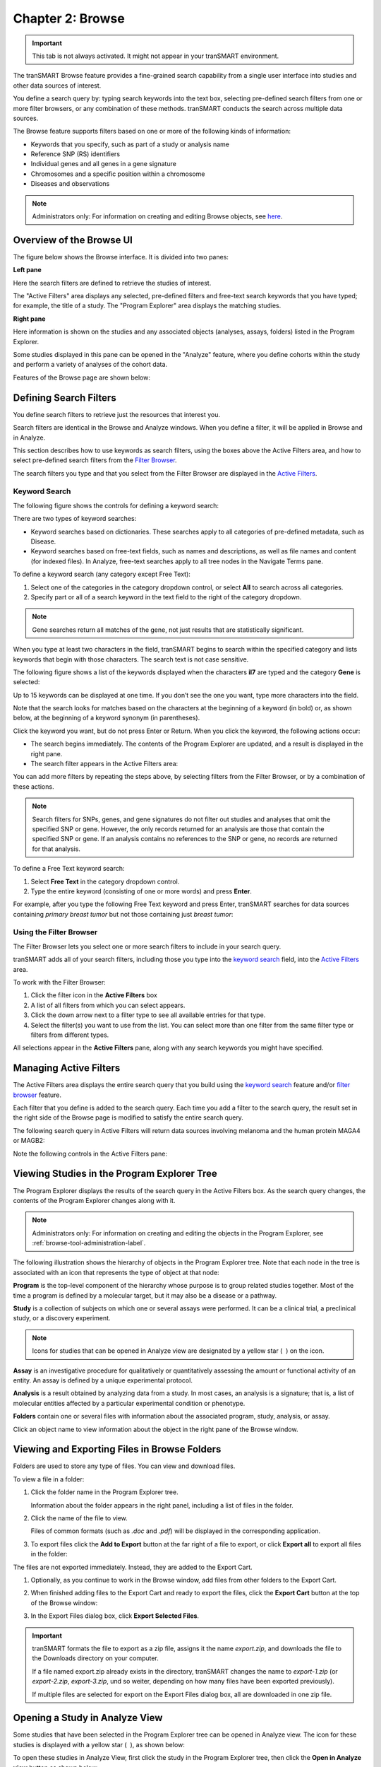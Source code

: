 Chapter 2: Browse
=================

.. important::
    This tab is not always activated. It might not appear in your
    tranSMART environment.

The tranSMART Browse feature provides a fine-grained search capability
from a single user interface into studies and other data sources of
interest.

You define a search query by: typing search keywords into the text box,
selecting pre-defined search filters from one or more filter
browsers, or any combination of these methods. tranSMART conducts the
search across multiple data sources.

The Browse feature supports filters based on one or more of the
following kinds of information:

-  Keywords that you specify, such as part of a study or analysis name

-  Reference SNP (RS) identifiers

-  Individual genes and all genes in a gene signature

-  Chromosomes and a specific position within a chromosome

-  Diseases and observations

.. note::
    Administrators only: For information on creating and editing Browse 
    objects, see `here <admin.rst#browse-tool-administration>`_.   

Overview of the Browse UI
-------------------------

The figure below shows the Browse interface. It is divided into two
panes:

**Left pane**

Here the search filters are defined to retrieve the studies of
interest.

The "Active Filters" area displays any selected, pre-defined filters and 
free-text search keywords that you have typed; for example, the title of a study. 
The "Program Explorer" area displays the matching studies.

**Right pane**

Here information is shown on the studies and any associated
objects (analyses, assays, folders) listed in the Program Explorer.

Some studies displayed in this pane can be opened in the "Analyze" feature,
where you define cohorts within the study and perform a variety of
analyses of the cohort data.

Features of the Browse page are shown below:

|image7|

.. _defining-search-filters-label:

Defining Search Filters
-----------------------

You define search filters to retrieve just the resources that interest
you.

Search filters are identical in the Browse and Analyze windows. When you
define a filter, it will be applied in Browse and in Analyze.

This section describes how to use keywords as search filters, using the
boxes above the Active Filters area, and how to select pre-defined
search filters from the `Filter Browser <#using-the-filter-browser>`__.

The search filters you type and that you select from the Filter Browser
are displayed in the `Active Filters <#managing-active-filters>`__.

Keyword Search
~~~~~~~~~~~~~~

The following figure shows the controls for defining a keyword search:

|image8|

There are two types of keyword searches:

-  Keyword searches based on dictionaries. These searches apply to all
   categories of pre-defined metadata, such as Disease.

-  Keyword searches based on free-text fields, such as names and
   descriptions, as well as file names and content (for indexed files).
   In Analyze, free-text searches apply to all tree nodes in the
   Navigate Terms pane.

To define a keyword search (any category except Free Text):

#.  Select one of the categories in the category dropdown control, or 
    select **All** to search across all categories.
#.  Specify part or all of a search keyword in the text field to the 
    right of the category dropdown.

.. note::
    Gene searches return all matches of the gene, not just results that are statistically significant.

When you type at least two characters in the field, tranSMART begins to
search within the specified category and lists keywords that begin with
those characters. The search text is not case sensitive.

The following figure shows a list of the keywords displayed when the
characters **il7** are typed and the category **Gene** is selected:

|image10|

Up to 15 keywords can be displayed at one time. If you don’t see the one
you want, type more characters into the field.

Note that the search looks for matches based on the characters at the
beginning of a keyword (in bold) or, as shown below, at the beginning of
a keyword synonym (in parentheses).

|image11|

Click the keyword you want, but do not press Enter or Return. When you click the keyword, the following actions occur:

-  The search begins immediately. The contents of the Program Explorer
   are updated, and a result is displayed in the right pane.

-  The search filter appears in the Active Filters area:

|image12|

You can add more filters by repeating the steps above, by selecting
filters from the Filter Browser, or by a combination of these actions.

.. note::
    Search filters for SNPs, genes, and gene signatures do not filter out studies and analyses 
    that omit the specified SNP or gene. However, the only records returned for an analysis 
    are those that contain the specified SNP or gene. If an analysis contains no references 
    to the SNP or gene, no records are returned for that analysis.   

To define a Free Text keyword search:

#.  Select **Free Text** in the category dropdown control.

#.  Type the entire keyword (consisting of one or more words) and
    press **Enter**.

For example, after you type the following Free Text keyword and press
Enter, tranSMART searches for data sources containing *primary breast tumor* 
but not those containing just *breast tumor*:

|image14|

Using the Filter Browser
~~~~~~~~~~~~~~~~~~~~~~~~

The Filter Browser lets you select one or more search filters to include
in your search query.

tranSMART adds all of your search filters, including those you type into
the `keyword search <#keyword-search>`__ field, into the
`Active Filters <#managing-active-filters>`__ area.

To work with the Filter Browser:

|image15|

#.  Click the filter icon in the **Active Filters** box

#.  A list of all filters from which you can select appears.

#.  Click the down arrow next to a filter type to see all available
    entries for that type.

#.  Select the filter(s) you want to use from the list. You can select
    more than one filter from the same filter type or filters from
    different types.

All selections appear in the **Active Filters** pane, along with any
search keywords you might have specified.

Managing Active Filters
-----------------------

The Active Filters area displays the entire search query that you build
using the `keyword search <#keyword-search>`__ feature and/or
`filter browser <#using-the-filter-browser>`__ feature.

Each filter that you define is added to the search query. Each time you
add a filter to the search query, the result set in the right side of
the Browse page is modified to satisfy the entire search query.

The following search query in Active Filters will return data sources
involving melanoma and the human protein MAGA4 or MAGB2:

|image16|

Note the following controls in the Active Filters pane:

|image17|

.. _viewing-studies-in-the-program-explorer-tree-label:

Viewing Studies in the Program Explorer Tree
--------------------------------------------

The Program Explorer displays the results of the search query in the
Active Filters box. As the search query changes, the contents of the
Program Explorer changes along with it.

.. note::
	 Administrators only: For information on creating and editing the objects in the Program Explorer, see :ref:`browse-tool-administration-label`.   

The following illustration shows the hierarchy of objects in the Program
Explorer tree. Note that each node in the tree is associated with an
icon that represents the type of object at that node:

|image19|

**Program** is the top-level component of the hierarchy whose purpose is
to group related studies together. Most of the time a program is defined
by a molecular target, but it may also be a disease or a pathway.

**Study** is a collection of subjects on which one or several assays
were performed. It can be a clinical trial, a preclinical study, or a
discovery experiment.

.. note::
	 Icons for studies that can be opened in Analyze view are designated by a yellow star ( |image21| ) on the icon.   

**Assay** is an investigative procedure for qualitatively or
quantitatively assessing the amount or functional activity of an entity.
An assay is defined by a unique experimental protocol.

**Analysis** is a result obtained by analyzing data from a study. In
most cases, an analysis is a signature; that is, a list of molecular
entities affected by a particular experimental condition or phenotype.

**Folders** contain one or several files with information about the
associated program, study, analysis, or assay.

Click an object name to view information about the object in the right
pane of the Browse window.

Viewing and Exporting Files in Browse Folders
---------------------------------------------

Folders are used to store any type of files. You can view and download
files.

To view a file in a folder:

#.  Click the folder name in the Program Explorer tree.

    Information about the folder appears in the right panel, including a
    list of files in the folder.

#.  Click the name of the file to view.

    Files of common formats (such as *.doc* and *.pdf*) will be displayed in the
    corresponding application.

#.  To export files click the **Add to Export** button at the far right of a file to
    export, or click **Export all** to export all files in the folder:

|image22|

The files are not exported immediately. Instead, they are added to the
Export Cart.

#.  Optionally, as you continue to work in the Browse window, add files
    from other folders to the Export Cart.

#.  When finished adding files to the Export Cart and ready to export the
    files, click the **Export Cart** button at the top of the Browse
    window:

    |image23|

#.  In the Export Files dialog box, click **Export Selected Files**.

.. important::
    tranSMART formats the file to export as a zip file, assigns it the
    name *export.zip*, and downloads the file to the Downloads directory on
    your computer.

    If a file named export.zip already exists in the directory, tranSMART
    changes the name to *export-1.zip* (or *export-2.zip*, *export-3.zip*, und
    so weiter, depending on how many files have been exported previously).

    If multiple files are selected for export on the Export Files dialog
    box, all are downloaded in one zip file.

Opening a Study in Analyze View
-------------------------------

Some studies that have been selected in the Program Explorer tree can be
opened in Analyze view. The icon for these studies is displayed with a
yellow star ( |image24| ), as shown below:

|image25|

To open these studies in Analyze View, first click the study in the
Program Explorer tree, then click the **Open in Analyze view** button as
shown below:

|image26|

tranSMART displays the Comparison tab of the Analyze window and opens
the study you were just viewing in the Browse window.

In both the Analyze and Browse windows, note that the study has been
added to the Active Filters pane, and that the results of the search
query are now restricted to that single study.


.. |image7| image:: media/image7.png
   :width: 6.50943in
   :height: 4.01415in
.. |image8| image:: media/image8.png
   :width: 6.00000in
   :height: 2.04306in
.. |image10| image:: media/image9.png
   :width: 4.58276in
   :height: 0.77074in
.. |image11| image:: media/image10.png
   :width: 4.58276in
   :height: 0.53118in
.. |image12| image:: media/image11.png
   :width: 3.20793in
   :height: 1.10403in
.. |image14| image:: media/image12.png
   :width: 3.64538in
   :height: 0.29163in
.. |image15| image:: media/image13.png
   :width: 2.69758in
   :height: 0.48952in
.. |image16| image:: media/image14.png
   :width: 3.23698in
   :height: 1.16667in
.. |image17| image:: media/image15.png
   :width: 6.00000in
   :height: 2.25764in
.. |image19| image:: media/image16.png
   :width: 1.66667in
   :height: 1.89583in
.. |image21| image:: media/image17.png
   :width: 0.15623in
   :height: 0.16665in
.. |image22| image:: media/image18.png
   :width: 6.00000in
   :height: 1.26528in
.. |image23| image:: media/image19.png
   :width: 4.23905in
   :height: 0.44786in
.. |image24| image:: media/image17.png
   :width: 0.15623in
   :height: 0.16665in
.. |image25| image:: media/image20.png
   :width: 2.62467in
   :height: 0.78115in
.. |image26| image:: media/image21.png
   :width: 6.00000in
   :height: 2.69653in
